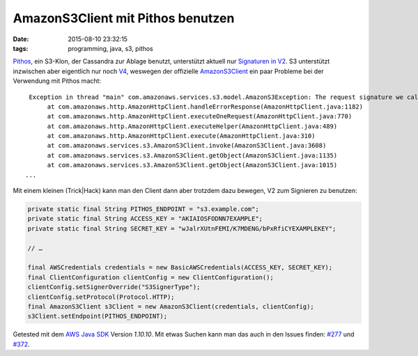 ==================================
AmazonS3Client mit Pithos benutzen
==================================

:date: 2015-08-10 23:32:15
:tags: programming, java, s3, pithos

`Pithos`_, ein S3-Klon, der Cassandra zur Ablage benutzt, unterstützt aktuell
nur `Signaturen in V2
<http://docs.aws.amazon.com/general/latest/gr/signature-version-2.html>`_. S3
unterstützt inzwischen aber eigentlich nur noch `V4
<http://docs.aws.amazon.com/general/latest/gr/signature-version-4.html>`_,
weswegen der offizielle `AmazonS3Client
<http://docs.aws.amazon.com/AWSJavaSDK/latest/javadoc/com/amazonaws/services/s3/AmazonS3Client.html>`_
ein paar Probleme bei der Verwendung mit Pithos macht::

   Exception in thread "main" com.amazonaws.services.s3.model.AmazonS3Exception: The request signature we calculated does not match the signature you provided. Check your key and signing method. (Service: Amazon S3; Status Code: 403; Error Code: SignatureDoesNotMatch; Request ID: 1e04fbc1-bf91-4bb3-af1e-6829ce549524), S3 Extended Request ID: 1e04fbc1-bf91-4bb3-af1e-6829ce549524
	at com.amazonaws.http.AmazonHttpClient.handleErrorResponse(AmazonHttpClient.java:1182)
	at com.amazonaws.http.AmazonHttpClient.executeOneRequest(AmazonHttpClient.java:770)
	at com.amazonaws.http.AmazonHttpClient.executeHelper(AmazonHttpClient.java:489)
	at com.amazonaws.http.AmazonHttpClient.execute(AmazonHttpClient.java:310)
	at com.amazonaws.services.s3.AmazonS3Client.invoke(AmazonS3Client.java:3608)
	at com.amazonaws.services.s3.AmazonS3Client.getObject(AmazonS3Client.java:1135)
	at com.amazonaws.services.s3.AmazonS3Client.getObject(AmazonS3Client.java:1015)
  ...

Mit einem kleinen (Trick|Hack) kann man den Client dann aber trotzdem dazu
bewegen, V2 zum Signieren zu benutzen:

.. code:: java

   private static final String PITHOS_ENDPOINT = "s3.example.com";
   private static final String ACCESS_KEY = "AKIAIOSFODNN7EXAMPLE";
   private static final String SECRET_KEY = "wJalrXUtnFEMI/K7MDENG/bPxRfiCYEXAMPLEKEY";

   // …

   final AWSCredentials credentials = new BasicAWSCredentials(ACCESS_KEY, SECRET_KEY);
   final ClientConfiguration clientConfig = new ClientConfiguration();
   clientConfig.setSignerOverride("S3SignerType");
   clientConfig.setProtocol(Protocol.HTTP);
   final AmazonS3Client s3Client = new AmazonS3Client(credentials, clientConfig);
   s3Client.setEndpoint(PITHOS_ENDPOINT);

Getested mit dem `AWS Java SDK`_ Version *1.10.10*. Mit etwas Suchen kann man
das auch in den Issues finden: `#277`_ und `#372`_.


.. _AWS Java SDK: https://github.com/aws/aws-sdk-java/
.. _Cassandra: http://cassandra.apache.org/
.. _Pithos: http://pithos.io/
.. _#277: https://github.com/aws/aws-sdk-java/issues/277
.. _#372: https://github.com/aws/aws-sdk-java/issues/372
